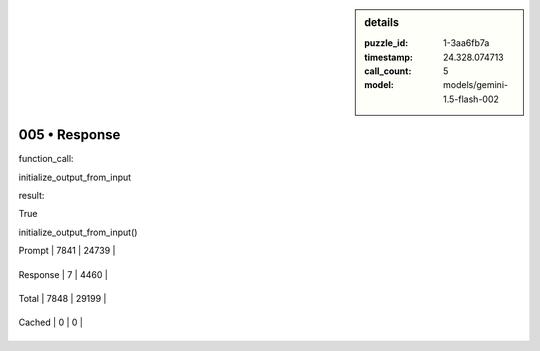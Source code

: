 .. sidebar:: details

   :puzzle_id: 1-3aa6fb7a
   :timestamp: 24.328.074713
   :call_count: 5
   
   :model: models/gemini-1.5-flash-002
   

005 • Response
==============

.. seealso::

   - :doc:`001-history`
   - :doc:`001-response`





function_call:






initialize_output_from_input






result:






True






initialize_output_from_input()






+----------------+--------------+
| Timing         |      Seconds |
+================+==============+
| Response Time  | 1.387 |
+----------------+--------------+
| Total Elapsed  | 35.42 |
+----------------+--------------+



+----------------+--------------+-------------+
| Token Type     | Current Call |  Total Used |
+================+==============+=============+

| Prompt | 7841 | 24739 |
+----------------+--------------+-------------+


| Response | 7 | 4460 |
+----------------+--------------+-------------+


| Total | 7848 | 29199 |
+----------------+--------------+-------------+


| Cached | 0 | 0 |
+----------------+--------------+-------------+


